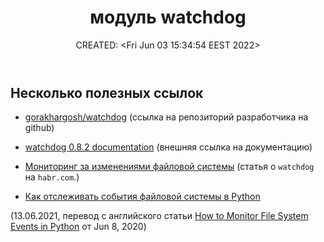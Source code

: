 # -*- mode: org; -*-
#+TITLE: модуль watchdog
#+DESCRIPTION:
#+KEYWORDS:
#+AUTHOR:
#+email:
#+INFOJS_OPT:
#+STARTUP:  content

#+DATE: CREATED: <Fri Jun 03 15:34:54 EEST 2022>
# Time-stamp: <Последнее обновление -- Friday June 3 15:59:2 EEST 2022>


** Несколько полезных ссылок

   - [[https://github.com/gorakhargosh/watchdog][gorakhargosh/watchdog]] (ссылка на репозиторий разработчика на github)
   - [[https://pythonhosted.org/watchdog/index.html][watchdog 0.8.2 documentation]] (внешняя ссылка на документацию)

   - [[https://habr.com/ru/post/140649/][Мониторинг за изменениями файловой системы]] (статья о ~watchdog~ на ~habr.com~.)
   - [[https://nuancesprog.ru/p/12757/][Как отслеживать события файловой системы в Python]]
 (13.06.2021, перевод с английского статьи [[https://levelup.gitconnected.com/how-to-monitor-file-system-events-in-python-e8e0ed6ec2c][How to Monitor File System Events in Python]] от Jun 8, 2020)
